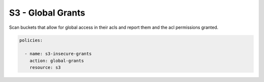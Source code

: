 S3 - Global Grants
==================

Scan buckets that allow for global access in their
acls and report them and the acl permissions granted.


.. code-block:: yaml

   policies:
   
     - name: s3-insecure-grants
       action: global-grants
       resource: s3
